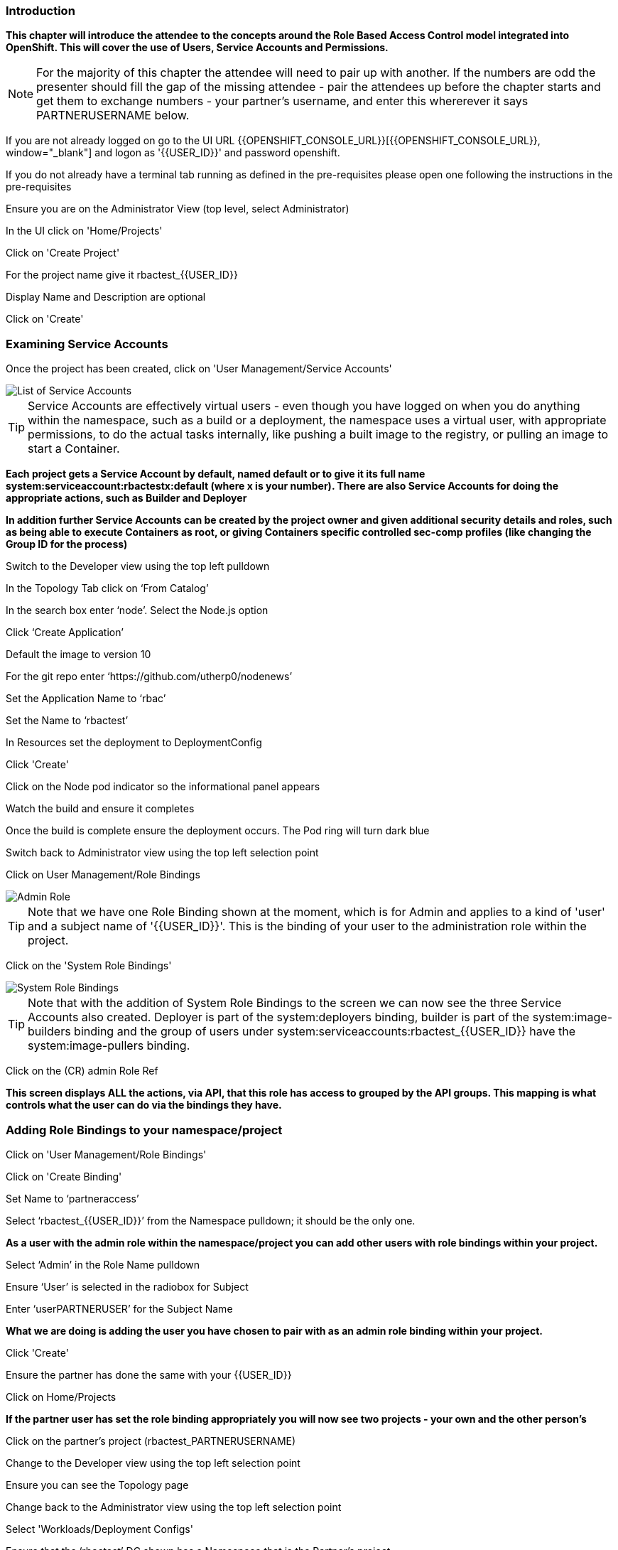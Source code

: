=== Introduction

*This chapter will introduce the attendee to the concepts around the Role Based Access Control model integrated into OpenShift. This will cover the use of Users, Service Accounts and Permissions.*

NOTE: For the majority of this chapter the attendee will need to pair up with another. If the numbers are odd the presenter should fill the gap of the missing attendee - pair the attendees up before the chapter starts and get them to exchange numbers - your partner's username, and enter this whererever it says PARTNERUSERNAME below.

If you are not already logged on go to the UI URL {{OPENSHIFT_CONSOLE_URL}}[{{OPENSHIFT_CONSOLE_URL}}, window="_blank"] and logon as '{{USER_ID}}' and password openshift. 

If you do not already have a terminal tab running as defined in the pre-requisites please open one following the instructions in the pre-requisites

Ensure you are on the Administrator View (top level, select Administrator)

In the UI click on 'Home/Projects'

Click on 'Create Project'

For the project name give it rbactest_{{USER_ID}}

Display Name and Description are optional

Click on 'Create'

=== Examining Service Accounts

Once the project has been created, click on 'User Management/Service Accounts'

image::rbac-1.png[List of Service Accounts]

TIP: Service Accounts are effectively virtual users - even though you have logged on when you do anything within the namespace, such as a build or a deployment, the namespace uses a virtual user, with appropriate permissions, to do the actual tasks internally, like pushing a built image to the registry, or pulling an image to start a Container.

*Each project gets a Service Account by default, named default or to give it its full name system:serviceaccount:rbactestx:default (where x is your number). There are also Service Accounts for doing the appropriate actions, such as Builder and Deployer*

*In addition further Service Accounts can be created by the project owner and given additional security details and roles, such as being able to execute Containers as root, or giving Containers specific controlled sec-comp profiles (like changing the Group ID for the process)*

Switch to the Developer view using the top left pulldown

In the Topology Tab click on ‘From Catalog’

In the search box enter ‘node’. Select the Node.js option

Click ‘Create Application’

Default the image to version 10

For the git repo enter ‘https://github.com/utherp0/nodenews’

Set the Application Name to ‘rbac’

Set the Name to ‘rbactest’

In Resources set the deployment to DeploymentConfig

Click 'Create'

Click on the Node pod indicator so the informational panel appears

Watch the build and ensure it completes

Once the build is complete ensure the deployment occurs. The Pod ring will turn dark blue

Switch back to Administrator view using the top left selection point

Click on User Management/Role Bindings

image::rbac-2.png[Admin Role]

TIP: Note that we have one Role Binding shown at the moment, which is for Admin and applies to a kind of 'user' and a subject name of '{{USER_ID}}'. This is the binding of your user to the administration role within the project.

Click on the 'System Role Bindings'

image::rbac-3.png[System Role Bindings]

TIP: Note that with the addition of System Role Bindings to the screen we can now see the three Service Accounts also created. Deployer is part of the system:deployers binding, builder is part of the system:image-builders binding and the group of users under system:serviceaccounts:rbactest_{{USER_ID}} have the system:image-pullers binding.

Click on the (CR) admin Role Ref

*This screen displays ALL the actions, via API, that this role has access to grouped by the API groups. This mapping is what controls what the user can do via the bindings they have.*

=== Adding Role Bindings to your namespace/project

Click on 'User Management/Role Bindings'

Click on 'Create Binding'

Set Name to ‘partneraccess’

Select ‘rbactest_{{USER_ID}}’ from the Namespace pulldown; it should be the only one.

*As a user with the admin role within the namespace/project you can add other users with role bindings within your project.*

Select ‘Admin’ in the Role Name pulldown

Ensure ‘User’ is selected in the radiobox for Subject

Enter ‘userPARTNERUSER’ for the Subject Name

*What we are doing is adding the user you have chosen to pair with as an admin role binding within your project.*

Click 'Create'

Ensure the partner has done the same with your {{USER_ID}}

Click on Home/Projects

*If the partner user has set the role binding appropriately you will now see two projects - your own and the other person's*

Click on the partner’s project (rbactest_PARTNERUSERNAME)

Change to the Developer view using the top left selection point

Ensure you can see the Topology page

Change back to the Administrator view using the top left selection point

Select 'Workloads/Deployment Configs'

Ensure that the ‘rbactest’ DC shown has a Namespace that is the Partner’s project

Click on the DC rbactest

Using the arrows scale the deployment to 4 pods

Click on 'Home/Projects' and select your project (rbactest_{{USER_ID}})

Click on ‘Role Bindings’ in the project overview pane

On the triple dot for ‘partneraccess’ choose ‘Delete’

Confirm deletion in the pop-up message box

=== Giving Users lower levels of permission

Click on 'User Management/Role Bindings'

Click on 'Create Binding'

Set Name to ‘partneraccess’

Choose the ‘rbactest_{{USER_ID}}’ in the Namespace pulldown

Select ‘view’ in the Role Name pull down

Ensure the Subject radiobox is set to ‘User’

In the Subject Name enter the user name for the partner

Click Create

Ensure the partner has done the same with your {{USER_ID}}

Click on 'Home/Projects'

Select the partner project (rbactest_PARTNERUSERNAME)

In the Project overview pane click on Role Bindings

NOTE: You now do not have the appropriate access rights to interact with the role bindings as you only have View access to the target project

Click on 'Workloads/Deployment Config'

Click on the rbactest (DC)

Try and scale down the Pod to one pod

NOTE: View access allows you to see the state of objects but NOT to change them.

Click on 'Home/Projects'

In the triple dot menu next to the rbactest_PARTNERUSERNAME select ‘Delete Project’

Type ‘rbactest_PARTNERUSERNAME’ in the message box and press ‘Delete’

NOTE: Note that you cannot delete the other persons project.

Hit Cancel

In the triple dot menu next to your own project (rbactest_{{USER_ID}}) select ‘Delete Project’

Type ‘rbactest_{{USER_ID}}’ in the message box and press ‘Delete’
